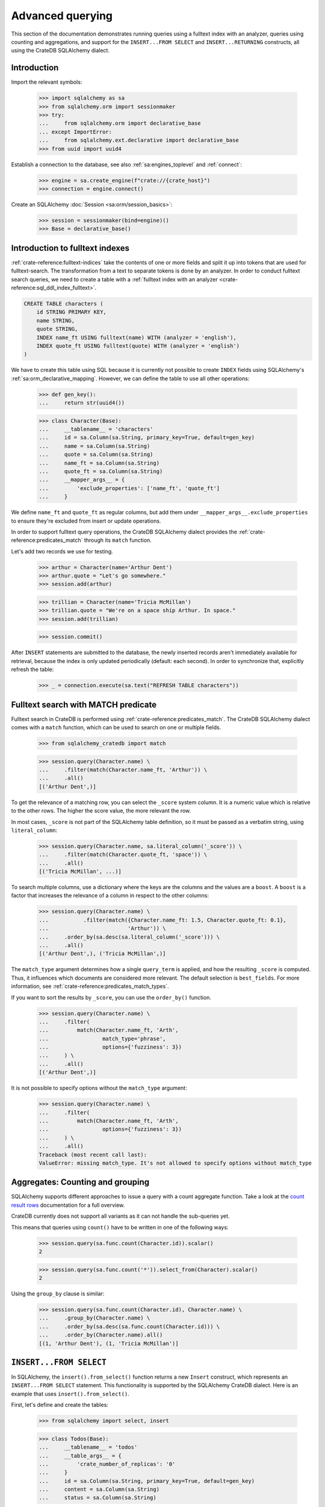 .. _advanced-querying:

=================
Advanced querying
=================

This section of the documentation demonstrates running queries using a fulltext
index with an analyzer, queries using counting and aggregations, and support for
the ``INSERT...FROM SELECT`` and ``INSERT...RETURNING`` constructs, all using the
CrateDB SQLAlchemy dialect.


Introduction
============

Import the relevant symbols:

    >>> import sqlalchemy as sa
    >>> from sqlalchemy.orm import sessionmaker
    >>> try:
    ...     from sqlalchemy.orm import declarative_base
    ... except ImportError:
    ...     from sqlalchemy.ext.declarative import declarative_base
    >>> from uuid import uuid4

Establish a connection to the database, see also :ref:`sa:engines_toplevel`
and :ref:`connect`:

    >>> engine = sa.create_engine(f"crate://{crate_host}")
    >>> connection = engine.connect()

Create an SQLAlchemy :doc:`Session <sa:orm/session_basics>`:

    >>> session = sessionmaker(bind=engine)()
    >>> Base = declarative_base()


Introduction to fulltext indexes
================================

:ref:`crate-reference:fulltext-indices` take the contents of one or more fields
and split it up into tokens that are used for fulltext-search. The
transformation from a text to separate tokens is done by an analyzer. In order
to conduct fulltext search queries, we need to create a table with a
:ref:`fulltext index with an analyzer <crate-reference:sql_ddl_index_fulltext>`.

.. code-block:: sql

    CREATE TABLE characters (
        id STRING PRIMARY KEY,
        name STRING,
        quote STRING,
        INDEX name_ft USING fulltext(name) WITH (analyzer = 'english'),
        INDEX quote_ft USING fulltext(quote) WITH (analyzer = 'english')
    )

We have to create this table using SQL because it is currently not possible to
create ``INDEX`` fields using SQLAlchemy's :ref:`sa:orm_declarative_mapping`.
However, we can define the table to use all other operations:

    >>> def gen_key():
    ...     return str(uuid4())

    >>> class Character(Base):
    ...     __tablename__ = 'characters'
    ...     id = sa.Column(sa.String, primary_key=True, default=gen_key)
    ...     name = sa.Column(sa.String)
    ...     quote = sa.Column(sa.String)
    ...     name_ft = sa.Column(sa.String)
    ...     quote_ft = sa.Column(sa.String)
    ...     __mapper_args__ = {
    ...         'exclude_properties': ['name_ft', 'quote_ft']
    ...     }

We define ``name_ft`` and ``quote_ft`` as regular columns, but add them under
``__mapper_args__.exclude_properties`` to ensure they're excluded from insert
or update operations.

In order to support fulltext query operations, the CrateDB SQLAlchemy dialect
provides the :ref:`crate-reference:predicates_match` through its ``match``
function.

Let's add two records we use for testing.

    >>> arthur = Character(name='Arthur Dent')
    >>> arthur.quote = "Let's go somewhere."
    >>> session.add(arthur)

    >>> trillian = Character(name='Tricia McMillan')
    >>> trillian.quote = "We're on a space ship Arthur. In space."
    >>> session.add(trillian)

    >>> session.commit()

After ``INSERT`` statements are submitted to the database, the newly inserted
records aren't immediately available for retrieval, because the index is only
updated periodically (default: each second). In order to synchronize that,
explicitly refresh the table:

    >>> _ = connection.execute(sa.text("REFRESH TABLE characters"))


Fulltext search with MATCH predicate
====================================

Fulltext search in CrateDB is performed using :ref:`crate-reference:predicates_match`.
The CrateDB SQLAlchemy dialect comes with a ``match`` function, which can be used to
search on one or multiple fields.

    >>> from sqlalchemy_cratedb import match

    >>> session.query(Character.name) \
    ...     .filter(match(Character.name_ft, 'Arthur')) \
    ...     .all()
    [('Arthur Dent',)]

To get the relevance of a matching row, you can select the ``_score`` system
column. It is a numeric value which is relative to the other rows.
The higher the score value, the more relevant the row.

In most cases, ``_score`` is not part of the SQLAlchemy table definition,
so it must be passed as a verbatim string, using ``literal_column``:

    >>> session.query(Character.name, sa.literal_column('_score')) \
    ...     .filter(match(Character.quote_ft, 'space')) \
    ...     .all()
    [('Tricia McMillan', ...)]

To search multiple columns, use a dictionary where the keys are the columns and
the values are a ``boost``. A ``boost`` is a factor that increases the relevance
of a column in respect to the other columns:

    >>> session.query(Character.name) \
    ...           .filter(match({Character.name_ft: 1.5, Character.quote_ft: 0.1},
    ...                         'Arthur')) \
    ...     .order_by(sa.desc(sa.literal_column('_score'))) \
    ...     .all()
    [('Arthur Dent',), ('Tricia McMillan',)]

The ``match_type`` argument determines how a single ``query_term`` is applied,
and how the resulting ``_score`` is computed. Thus, it influences which
documents are considered more relevant. The default selection is ``best_fields``.
For more information, see :ref:`crate-reference:predicates_match_types`.

If you want to sort the results by ``_score``, you can use the ``order_by()``
function.

    >>> session.query(Character.name) \
    ...     .filter(
    ...         match(Character.name_ft, 'Arth',
    ...                 match_type='phrase',
    ...                 options={'fuzziness': 3})
    ...     ) \
    ...     .all()
    [('Arthur Dent',)]

It is not possible to specify options without the ``match_type`` argument:

    >>> session.query(Character.name) \
    ...     .filter(
    ...         match(Character.name_ft, 'Arth',
    ...                 options={'fuzziness': 3})
    ...     ) \
    ...     .all()
    Traceback (most recent call last):
    ValueError: missing match_type. It's not allowed to specify options without match_type


Aggregates: Counting and grouping
=================================

SQLAlchemy supports different approaches to issue a query with a count
aggregate function. Take a look at the `count result rows`_ documentation
for a full overview.

CrateDB currently does not support all variants as it can not handle the
sub-queries yet.

This means that queries using ``count()`` have to be written in one of the
following ways:

    >>> session.query(sa.func.count(Character.id)).scalar()
    2

    >>> session.query(sa.func.count('*')).select_from(Character).scalar()
    2

Using the ``group_by`` clause is similar:

    >>> session.query(sa.func.count(Character.id), Character.name) \
    ...     .group_by(Character.name) \
    ...     .order_by(sa.desc(sa.func.count(Character.id))) \
    ...     .order_by(Character.name).all()
    [(1, 'Arthur Dent'), (1, 'Tricia McMillan')]


``INSERT...FROM SELECT``
========================

In SQLAlchemy, the ``insert().from_select()`` function returns a new ``Insert``
construct, which represents an ``INSERT...FROM SELECT`` statement. This
functionality is supported by the SQLAlchemy CrateDB dialect. Here is an example
that uses ``insert().from_select()``.

First, let's define and create the tables:

    >>> from sqlalchemy import select, insert

    >>> class Todos(Base):
    ...     __tablename__ = 'todos'
    ...     __table_args__ = {
    ...         'crate_number_of_replicas': '0'
    ...     }
    ...     id = sa.Column(sa.String, primary_key=True, default=gen_key)
    ...     content = sa.Column(sa.String)
    ...     status = sa.Column(sa.String)

    >>> class ArchivedTasks(Base):
    ...     __tablename__ = 'archived_tasks'
    ...     __table_args__ = {
    ...         'crate_number_of_replicas': '0'
    ...     }
    ...     id = sa.Column(sa.String, primary_key=True)
    ...     content = sa.Column(sa.String)

    >>> Base.metadata.create_all(bind=engine)

Let's add a task to the ``Todo`` table:

    >>> task = Todos(content='Write Tests', status='done')
    >>> session.add(task)
    >>> session.commit()
    >>> _ = connection.execute(sa.text("REFRESH TABLE todos"))

Now, let's use ``insert().from_select()`` to archive the task into the
``ArchivedTasks`` table:

    >>> sel = select(Todos.id, Todos.content).where(Todos.status == "done")
    >>> ins = insert(ArchivedTasks).from_select(['id', 'content'], sel)
    >>> result = session.execute(ins)
    >>> session.commit()

This will emit the following ``INSERT`` statement to the database:

    INSERT INTO archived_tasks (id, content)
        (SELECT todos.id, todos.content FROM todos WHERE todos.status = 'done')

Now, verify that the data is present in the database:

    >>> _ = connection.execute(sa.text("REFRESH TABLE archived_tasks"))
    >>> pprint([str(r) for r in session.execute(sa.text("SELECT content FROM archived_tasks"))])
    ["('Write Tests',)"]


``INSERT...RETURNING``
======================

The ``RETURNING`` clause can be used to retrieve the result rows of an ``INSERT``
operation. It may be specified using the ``Insert.returning()`` method.

The first step is to define the table:

    >>> from sqlalchemy import insert

    >>> class User(Base):
    ...     __tablename__ = 'user'
    ...     __table_args__ = {
    ...         'crate_number_of_replicas': '0'
    ...     }
    ...     id = sa.Column(sa.String, primary_key=True, default=gen_key)
    ...     username = sa.Column(sa.String)
    ...     email = sa.Column(sa.String)

    >>> Base.metadata.create_all(bind=engine)

Now, let's use the returning clause on our insert to retrieve the values inserted:

    >>> stmt = insert(User).values(username='Crate', email='crate@crate.io').returning(User.username, User.email)
    >>> result = session.execute(stmt)
    >>> session.commit()
    >>> print([str(r) for r in result])
    ["('Crate', 'crate@crate.io')"]

The following ``INSERT...RETURNING`` statement was issued to the database::

    INSERT INTO user (id, username, email)
    VALUES (:id, :username, :email)
    RETURNING user.id, user.username, user.email

``UPDATE...RETURNING``

The ``RETURNING`` clause can also be used with an ``UPDATE`` operation to return
specified rows to be returned on execution. It can be specified using the
``Update.returning()`` method.


We can reuse the user table previously created in the ``INSERT...RETURNING`` section.

Insert a user and get the user id:

    >>> from sqlalchemy import insert, update

    >>> stmt = insert(User).values(username='Arthur Dent', email='arthur_dent@crate.io').returning(User.id, User.username, User.email)
    >>> result = session.execute(stmt)
    >>> session.commit()
    >>> uid = [r[0] for r in result][0]

Now let's update the user:

    >>> stmt = update(User).where(User.id == uid).values(username='Tricia McMillan', email='tricia_mcmillan@crate.io').returning(User.username, User.email)
    >>> res = session.execute(stmt)
    >>> session.commit()
    >>> print([str(r) for r in res])
    ["('Tricia McMillan', 'tricia_mcmillan@crate.io')"]

The following ``UPDATE...RETURNING`` statement was issued to the database::

    UPDATE user SET username=:username, email=:email
    WHERE user.id = :id_1
    RETURNING user.username, user.email

.. hidden: Disconnect from database

    >>> session.close()
    >>> connection.close()
    >>> engine.dispose()


.. _count result rows: https://docs.sqlalchemy.org/en/14/orm/tutorial.html#counting
